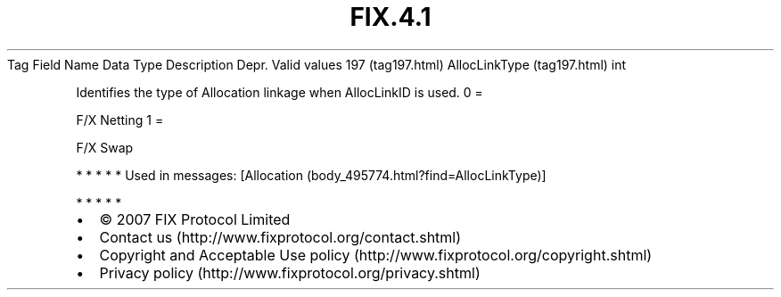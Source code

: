 .TH FIX.4.1 "" "" "Tag #197"
Tag
Field Name
Data Type
Description
Depr.
Valid values
197 (tag197.html)
AllocLinkType (tag197.html)
int
.PP
Identifies the type of Allocation linkage when AllocLinkID is used.
0
=
.PP
F/X Netting
1
=
.PP
F/X Swap
.PP
   *   *   *   *   *
Used in messages:
[Allocation (body_495774.html?find=AllocLinkType)]
.PP
   *   *   *   *   *
.PP
.PP
.IP \[bu] 2
© 2007 FIX Protocol Limited
.IP \[bu] 2
Contact us (http://www.fixprotocol.org/contact.shtml)
.IP \[bu] 2
Copyright and Acceptable Use policy (http://www.fixprotocol.org/copyright.shtml)
.IP \[bu] 2
Privacy policy (http://www.fixprotocol.org/privacy.shtml)
